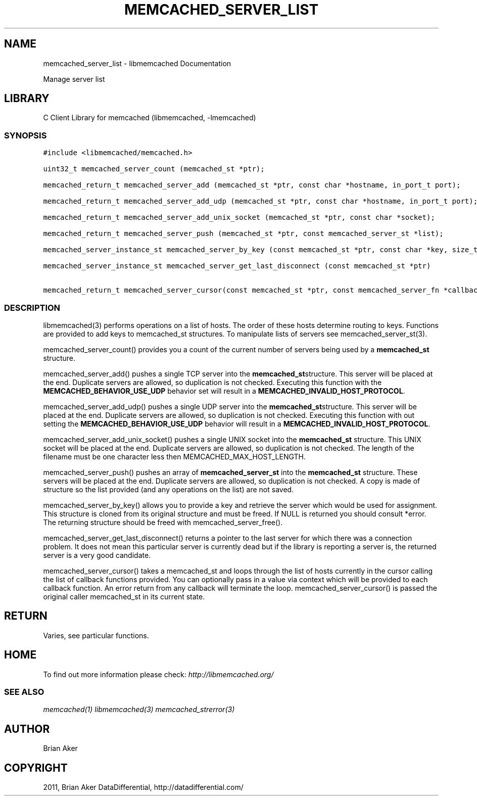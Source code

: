 .TH "MEMCACHED_SERVER_LIST" "3" "April 14, 2011" "0.47" "libmemcached"
.SH NAME
memcached_server_list \- libmemcached Documentation
.
.nr rst2man-indent-level 0
.
.de1 rstReportMargin
\\$1 \\n[an-margin]
level \\n[rst2man-indent-level]
level margin: \\n[rst2man-indent\\n[rst2man-indent-level]]
-
\\n[rst2man-indent0]
\\n[rst2man-indent1]
\\n[rst2man-indent2]
..
.de1 INDENT
.\" .rstReportMargin pre:
. RS \\$1
. nr rst2man-indent\\n[rst2man-indent-level] \\n[an-margin]
. nr rst2man-indent-level +1
.\" .rstReportMargin post:
..
.de UNINDENT
. RE
.\" indent \\n[an-margin]
.\" old: \\n[rst2man-indent\\n[rst2man-indent-level]]
.nr rst2man-indent-level -1
.\" new: \\n[rst2man-indent\\n[rst2man-indent-level]]
.in \\n[rst2man-indent\\n[rst2man-indent-level]]u
..
.\" Man page generated from reStructeredText.
.
.sp
Manage server list
.SH LIBRARY
.sp
C Client Library for memcached (libmemcached, \-lmemcached)
.SS SYNOPSIS
.sp
.nf
.ft C
#include <libmemcached/memcached.h>

uint32_t memcached_server_count (memcached_st *ptr);

memcached_return_t memcached_server_add (memcached_st *ptr, const char *hostname, in_port_t port);

memcached_return_t memcached_server_add_udp (memcached_st *ptr, const char *hostname, in_port_t port);

memcached_return_t memcached_server_add_unix_socket (memcached_st *ptr, const char *socket);

memcached_return_t memcached_server_push (memcached_st *ptr, const memcached_server_st *list);

memcached_server_instance_st memcached_server_by_key (const memcached_st *ptr, const char *key, size_t key_length, memcached_return_t *error);

memcached_server_instance_st memcached_server_get_last_disconnect (const memcached_st *ptr)

memcached_return_t memcached_server_cursor(const memcached_st *ptr, const memcached_server_fn *callback, void *context, uint32_t number_of_callbacks);
.ft P
.fi
.SS DESCRIPTION
.sp
libmemcached(3) performs operations on a list of hosts. The order of these
hosts determine routing to keys. Functions are provided to add keys to
memcached_st structures. To manipulate lists of servers see
memcached_server_st(3).
.sp
memcached_server_count() provides you a count of the current number of
servers being used by a \fBmemcached_st\fP structure.
.sp
memcached_server_add() pushes a single TCP server into the \fBmemcached_st\fPstructure. This server will be placed at the end. Duplicate servers are
allowed, so duplication is not checked. Executing this function with the
\fBMEMCACHED_BEHAVIOR_USE_UDP\fP behavior set will result in a
\fBMEMCACHED_INVALID_HOST_PROTOCOL\fP.
.sp
memcached_server_add_udp() pushes a single UDP server into the \fBmemcached_st\fPstructure. This server will be placed at the end. Duplicate servers are
allowed, so duplication is not checked. Executing this function with out
setting the \fBMEMCACHED_BEHAVIOR_USE_UDP\fP behavior will result in a
\fBMEMCACHED_INVALID_HOST_PROTOCOL\fP.
.sp
memcached_server_add_unix_socket() pushes a single UNIX socket into the
\fBmemcached_st\fP structure. This UNIX socket will be placed at the end.
Duplicate servers are allowed, so duplication is not checked. The length
of the filename must be one character less then MEMCACHED_MAX_HOST_LENGTH.
.sp
memcached_server_push() pushes an array of \fBmemcached_server_st\fP into
the \fBmemcached_st\fP structure. These servers will be placed at the
end. Duplicate servers are allowed, so duplication is not checked. A
copy is made of structure so the list provided (and any operations on
the list) are not saved.
.sp
memcached_server_by_key() allows you to provide a key and retrieve the
server which would be used for assignment. This structure is cloned
from its original structure and must be freed. If NULL is returned you
should consult *error. The returning structure should be freed with
memcached_server_free().
.sp
memcached_server_get_last_disconnect() returns a pointer to the last server
for which there was a connection problem. It does not mean this particular
server is currently dead but if the library is reporting a server is,
the returned server is a very good candidate.
.sp
memcached_server_cursor() takes a memcached_st and loops through the
list of hosts currently in the cursor calling the list of callback
functions provided. You can optionally pass in a value via
context which will be provided to each callback function. An error
return from any callback will terminate the loop. memcached_server_cursor()
is passed the original caller memcached_st in its current state.
.SH RETURN
.sp
Varies, see particular functions.
.SH HOME
.sp
To find out more information please check:
\fI\%http://libmemcached.org/\fP
.SS SEE ALSO
.sp
\fImemcached(1)\fP \fIlibmemcached(3)\fP \fImemcached_strerror(3)\fP
.SH AUTHOR
Brian Aker
.SH COPYRIGHT
2011, Brian Aker DataDifferential, http://datadifferential.com/
.\" Generated by docutils manpage writer.
.\" 
.
